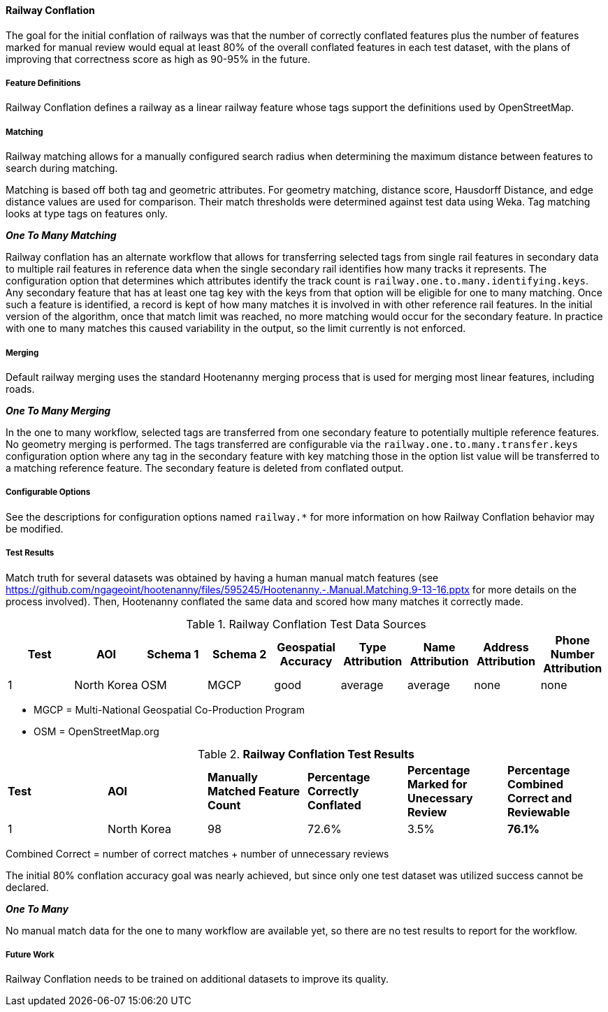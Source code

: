 
[[RailwayConflationAlgs]]
==== Railway Conflation

The goal for the initial conflation of railways was that the number of correctly conflated features 
plus the number of features marked for manual review would equal at least 80% of the overall 
conflated features in each test dataset, with the plans of improving that correctness score as high 
as 90-95% in the future.

===== Feature Definitions

Railway Conflation defines a railway as a linear railway feature whose tags support the definitions 
used by OpenStreetMap.

===== Matching

Railway matching allows for a manually configured search radius when determining the maximum 
distance between features to search during matching.

Matching is based off both tag and geometric attributes. For geometry matching, distance score, 
Hausdorff Distance, and edge distance values are used for comparison. Their match thresholds were
determined against test data using Weka. Tag matching looks at type tags on features only.

*_One To Many Matching_*

Railway conflation has an alternate workflow that allows for transferring selected tags from single 
rail features in secondary data to multiple rail features in reference data when the single 
secondary rail identifies how many tracks it represents. The configuration option that determines
which attributes identify the track count is `railway.one.to.many.identifying.keys`. Any secondary
feature that has at least one tag key with the keys from that option will be eligible for one to 
many matching. Once such a feature is identified, a record is kept of how many matches it is 
involved in with other reference rail features. In the initial version of the algorithm, once that 
match limit was reached, no more matching would occur for the secondary feature. In practice with
one to many matches this caused variability in the output, so the limit currently is not enforced.

===== Merging

Default railway merging uses the standard Hootenanny merging process that is used for merging most
linear features, including roads.

*_One To Many Merging_*

In the one to many workflow, selected tags are transferred from one secondary feature to potentially 
multiple reference features. No geometry merging is performed. The tags transferred are configurable
via the `railway.one.to.many.transfer.keys` configuration option where any tag in the secondary 
feature with key matching those in the option list value will be transferred to a matching reference 
feature. The secondary feature is deleted from conflated output.

===== Configurable Options

See the descriptions for configuration options named `railway.*` for more information on how Railway 
Conflation behavior may be modified.

===== Test Results

Match truth for several datasets was obtained by having a human manual match features
(see https://github.com/ngageoint/hootenanny/files/595245/Hootenanny.-.Manual.Matching.9-13-16.pptx 
for more details on the process involved). Then, Hootenanny conflated the same data and scored how 
many matches it correctly made.

.Railway Conflation Test Data Sources
[options="header"]
|======
| *Test* | *AOI* | *Schema 1* | *Schema 2* | *Geospatial Accuracy* | *Type Attribution* | *Name Attribution* | *Address Attribution* | *Phone Number Attribution*
| 1 | North Korea | OSM | MGCP | good | average | average | none | none
|======

* MGCP = Multi-National Geospatial Co-Production Program 
* OSM = OpenStreetMap.org

.*Railway Conflation Test Results*
[width="100%"]
|======
| *Test* | *AOI* | *Manually Matched Feature Count* | *Percentage Correctly Conflated* | *Percentage Marked for Unecessary Review* | *Percentage Combined Correct and Reviewable*
| 1 | North Korea  | 98 | 72.6% | 3.5% | **76.1%**
|======

Combined Correct = number of correct matches + number of unnecessary reviews

The initial 80% conflation accuracy goal was nearly achieved, but since only one test dataset was 
utilized success cannot be declared.

*_One To Many_*

No manual match data for the one to many workflow are available yet, so there are no test results to 
report for the workflow.

===== Future Work

Railway Conflation needs to be trained on additional datasets to improve its quality.

